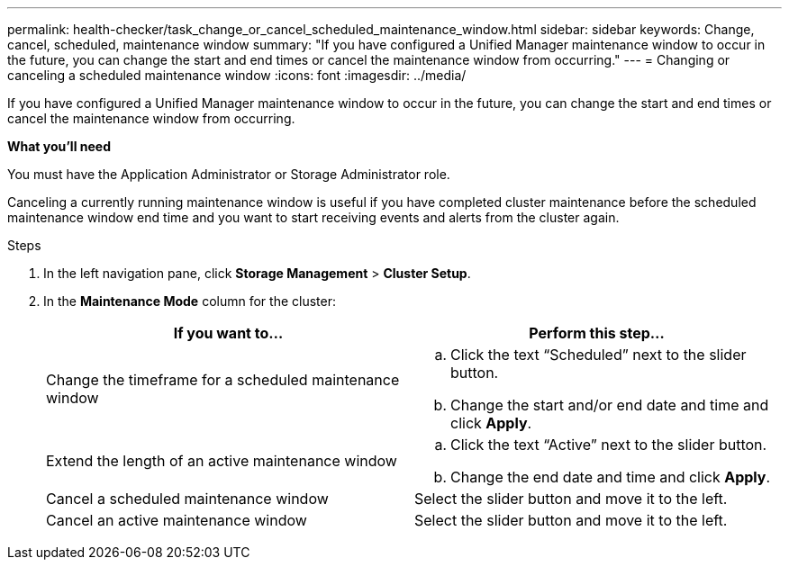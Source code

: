 ---
permalink: health-checker/task_change_or_cancel_scheduled_maintenance_window.html
sidebar: sidebar
keywords: Change, cancel, scheduled, maintenance window
summary: "If you have configured a Unified Manager maintenance window to occur in the future, you can change the start and end times or cancel the maintenance window from occurring."
---
= Changing or canceling a scheduled maintenance window
:icons: font
:imagesdir: ../media/

[.lead]
If you have configured a Unified Manager maintenance window to occur in the future, you can change the start and end times or cancel the maintenance window from occurring.

*What you'll need*

You must have the Application Administrator or Storage Administrator role.

Canceling a currently running maintenance window is useful if you have completed cluster maintenance before the scheduled maintenance window end time and you want to start receiving events and alerts from the cluster again.

.Steps
. In the left navigation pane, click *Storage Management* > *Cluster Setup*.
. In the *Maintenance Mode* column for the cluster:
+
[cols="2*",options="header"]
|===
| If you want to...| Perform this step...
a|
Change the timeframe for a scheduled maintenance window
a|

 .. Click the text "`Scheduled`" next to the slider button.
 .. Change the start and/or end date and time and click *Apply*.

a|
Extend the length of an active maintenance window
a|

 .. Click the text "`Active`" next to the slider button.
 .. Change the end date and time and click *Apply*.

a|
Cancel a scheduled maintenance window
a|
Select the slider button and move it to the left.
a|
Cancel an active maintenance window
a|
Select the slider button and move it to the left.
|===
